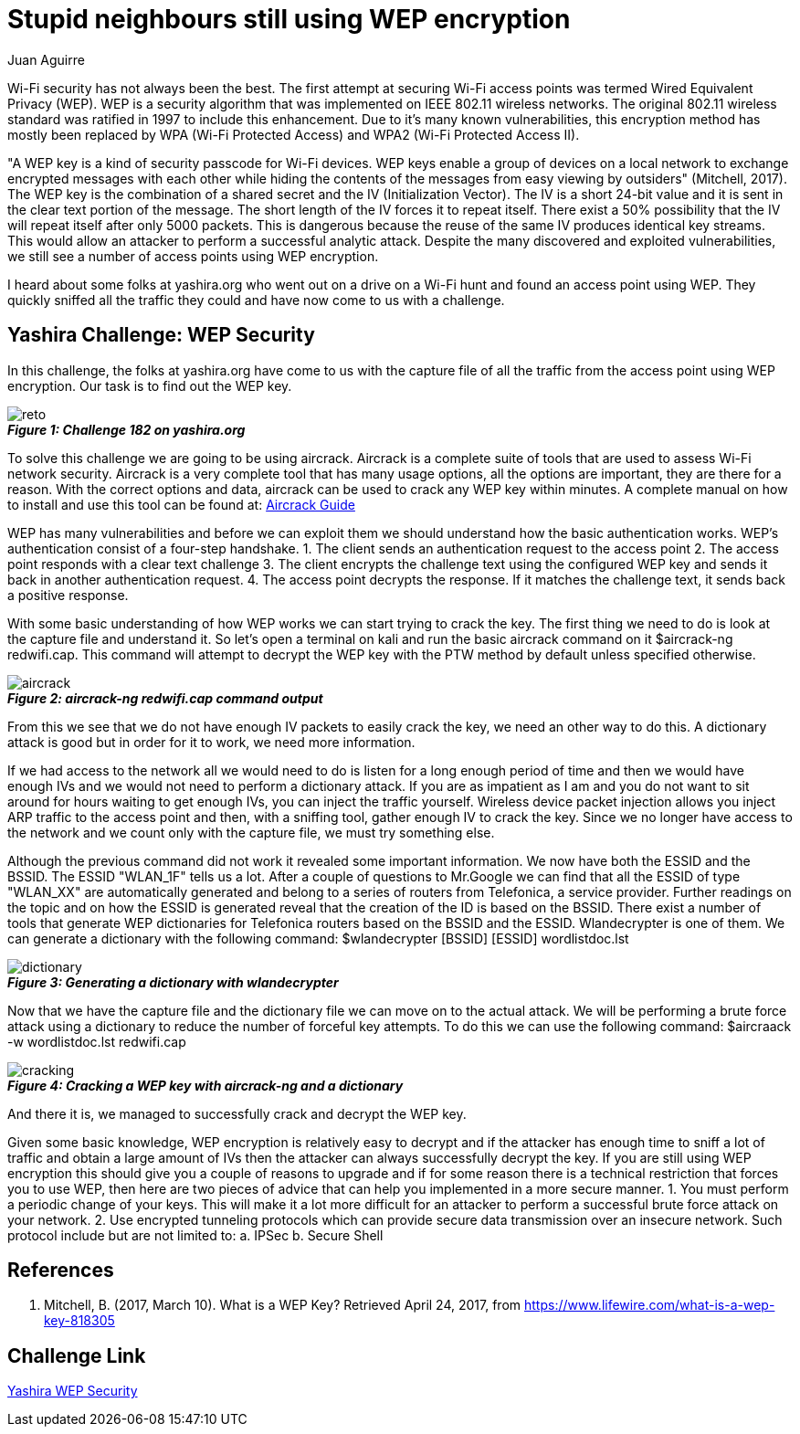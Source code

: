 :slug: stupid-neigbours-using-wep/
:date: 2017-04-24
:category: challenges
:tags: wep, wifi, encryption, challenge
:Image: stupid-wep.png
:alt: Hand touching the Wireless icon
:description: TODO
:keywords: TODO
:author: Juan Aguirre
:writer: juanes
:name: Juan Esteban Aguirre González
:about1: Computer Engineer
:about2: Netflix and hack.

= Stupid neighbours still using WEP encryption

Wi-Fi security has not always been the best. The first attempt at securing
Wi-Fi access points was termed Wired Equivalent Privacy (WEP). WEP is a
security algorithm that was implemented on IEEE 802.11 wireless networks. The
original 802.11 wireless standard was ratified in 1997 to include this
enhancement. Due to it's many known vulnerabilities, this encryption method
has mostly been replaced by WPA (Wi-Fi Protected Access) and
WPA2 (Wi-Fi Protected Access II).

"A WEP key is a kind of security passcode for Wi-Fi devices. WEP keys enable a
group of devices on a local network to exchange encrypted messages with each
other while hiding the contents of the messages from easy viewing by outsiders"
(Mitchell, 2017). The WEP key is the combination of a shared secret and the
IV (Initialization Vector). The IV is a short 24-bit value and it is sent in
the clear text portion of the message. The short length of the IV forces it to
repeat itself. There exist a 50% possibility that the IV will repeat itself
after only 5000 packets. This is dangerous because the reuse of the same IV
produces identical key streams. This would allow an attacker to perform a
successful analytic attack. Despite the many discovered and exploited
vulnerabilities, we still see a number of access points using WEP encryption.

I heard about some folks at yashira.org who went out on a drive on a Wi-Fi
hunt and found an access point using WEP. They quickly sniffed all the traffic
they could and have now come to us with a challenge.

== Yashira Challenge: WEP Security

In this challenge, the folks at yashira.org have come to us with the capture
file of all the traffic from the access point using WEP encryption. Our task
is to find out the WEP key.

image::image1.png[reto]
.*_Figure 1: Challenge 182 on yashira.org_*

To solve this challenge we are going to be using aircrack. Aircrack is a
complete suite of tools that are used to assess Wi-Fi network security.
Aircrack is a very complete tool that has many usage options, all the options
are important, they are there for a reason. With the correct options and data,
aircrack can be used to crack any WEP key within minutes.
A complete manual on how to install and use this tool can be found at:
https://www.aircrack-ng.org/doku.php?id=install_aircrack[Aircrack Guide]

WEP has many vulnerabilities and before we can exploit them we should
understand how the basic authentication works. WEP's authentication consist of
a four-step handshake.
1. The client sends an authentication request to the access point
2. The access point responds with a clear text challenge
3. The client encrypts the challenge text using the configured WEP key and
sends it back in another authentication request.
4. The access point decrypts the response. If it matches the challenge text,
it sends back a positive response.

With some basic understanding of how WEP works we can start trying to crack the
key. The first thing we need to do is look at the capture file and understand
it. So let's open a terminal on kali and run the basic aircrack command on it
$aircrack-ng redwifi.cap. This command will attempt to decrypt the WEP key with
the PTW method by default unless specified otherwise.

image::image2.png[aircrack]
.*_Figure 2: aircrack-ng redwifi.cap command output_*

From this we see that we do not have enough IV packets to easily crack the key,
we need an other way to do this. A dictionary attack is good but in order for
it to work, we need more information.

If we had access to the network all we would need to do is listen for a long
enough period of time and then we would have enough IVs and we would not need
to perform a dictionary attack. If you are as impatient as I am and you do not
want to sit around for hours waiting to get enough IVs, you can inject the
traffic yourself. Wireless device packet injection allows you inject ARP
traffic to the access point and then, with a sniffing tool, gather enough IV
to crack the key. Since we no longer have access to the network and we count
only with the capture file, we must try something else.

Although the previous command did not work it revealed some important
information. We now have both the ESSID and the BSSID. The ESSID "WLAN_1F"
tells us a lot. After a couple of questions to Mr.Google we can find that all
the ESSID of type "WLAN_XX" are automatically generated and belong to a series
of routers from Telefonica, a service provider. Further readings on the topic
and on how the ESSID is generated reveal that the creation of the ID is based on
the BSSID. There exist a number of tools that generate WEP dictionaries for
Telefonica routers based on the BSSID and the ESSID. Wlandecrypter is one of
them. We can generate a dictionary with the following command:
$wlandecrypter [BSSID] [ESSID] wordlistdoc.lst

image::image3.png[dictionary]
.*_Figure 3: Generating a dictionary with wlandecrypter_*

Now that we have the capture file and the dictionary file we can move on to the
actual attack. We will be performing a brute force attack using a dictionary to
reduce the number of forceful key attempts. To do this we can use the following
command: $aircraack -w wordlistdoc.lst redwifi.cap

image::image4.png[cracking]
.*_Figure 4: Cracking a WEP key with aircrack-ng and a dictionary_*

And there it is, we managed to successfully crack and decrypt the WEP key.

Given some basic knowledge, WEP encryption is relatively easy to decrypt and
if the attacker has enough time to sniff a lot of traffic and obtain a large
amount of IVs then the attacker can always successfully decrypt the key. If
you are still using WEP encryption this should give you a couple of reasons to
upgrade and if for some reason there is a technical restriction that forces you
to use WEP, then here are two pieces of advice that can help you implemented in
a more secure manner.
1. You must perform a periodic change of your keys. This will make it a lot
more difficult for an attacker to perform a successful brute force attack on
your network.
2. Use encrypted tunneling protocols which can provide secure data transmission
over an insecure network. Such protocol include but are not limited to:
  a. IPSec
  b. Secure Shell

== References

. Mitchell, B. (2017, March 10). What is a WEP Key? Retrieved April 24, 2017,
from https://www.lifewire.com/what-is-a-wep-key-818305

== Challenge Link

http://www.yashira.org/index.php?mode=Retos&resp=inforeto&level=182[Yashira WEP
Security]

